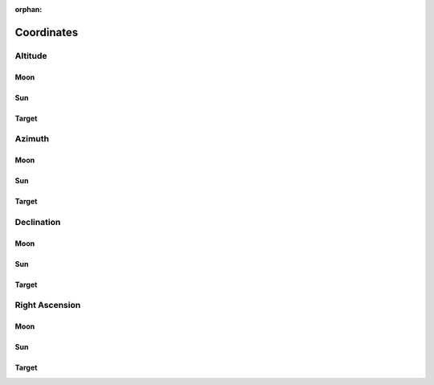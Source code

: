 :orphan:

.. _coordinates:

***********
Coordinates
***********

.. _coordinates_altitude:

Altitude
========

Moon
----

Sun
---

Target
------

.. _coordinates_azimuth:

Azimuth
=======

Moon
----

Sun
---

Target
------

.. _coordinates_declination:

Declination
===========

Moon
----

Sun
---

Target
------

.. _coordinates_right_ascension:

Right Ascension
===============

Moon
----

Sun
---

Target
------


.. seealso::

    :ref:`Plots <plots>`
